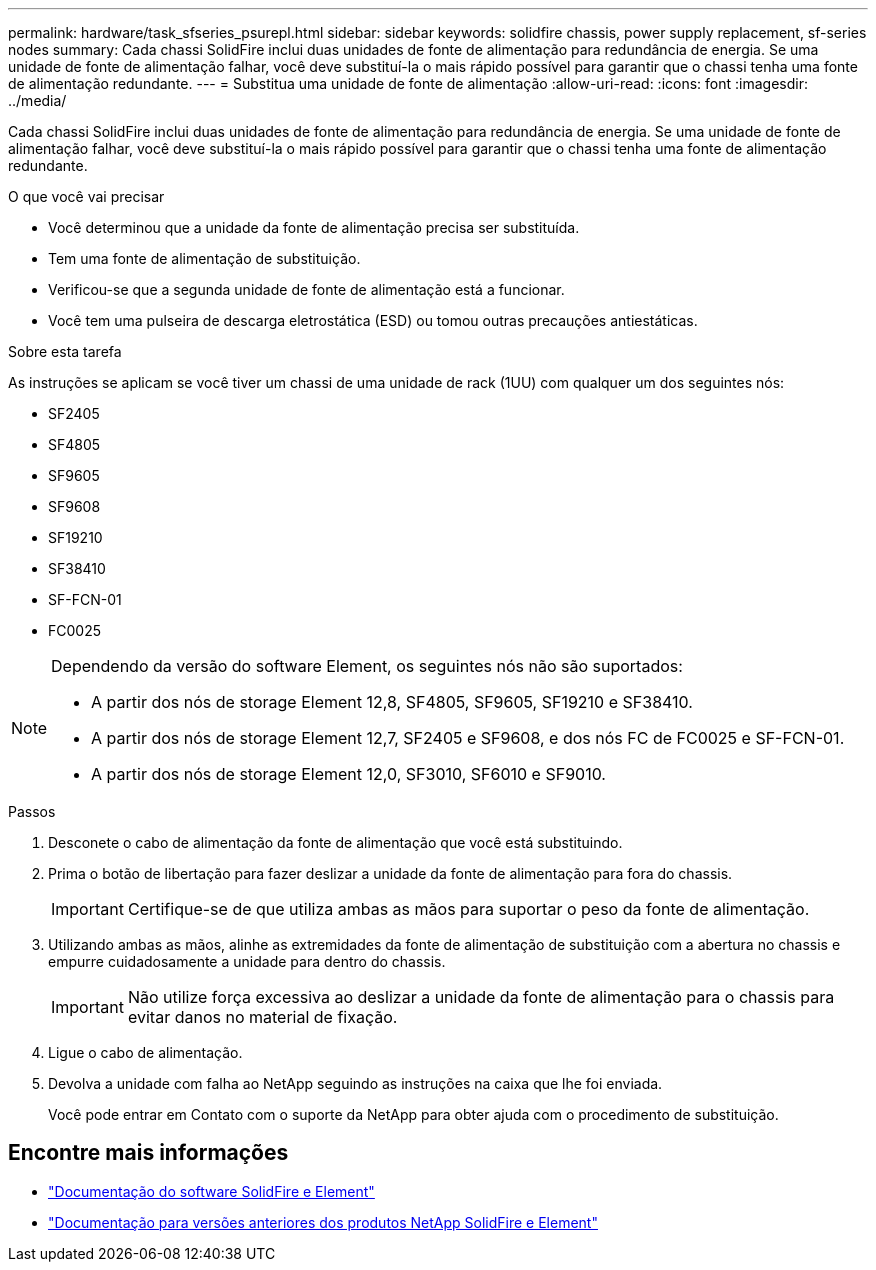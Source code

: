 ---
permalink: hardware/task_sfseries_psurepl.html 
sidebar: sidebar 
keywords: solidfire chassis, power supply replacement, sf-series nodes 
summary: Cada chassi SolidFire inclui duas unidades de fonte de alimentação para redundância de energia. Se uma unidade de fonte de alimentação falhar, você deve substituí-la o mais rápido possível para garantir que o chassi tenha uma fonte de alimentação redundante. 
---
= Substitua uma unidade de fonte de alimentação
:allow-uri-read: 
:icons: font
:imagesdir: ../media/


[role="lead"]
Cada chassi SolidFire inclui duas unidades de fonte de alimentação para redundância de energia. Se uma unidade de fonte de alimentação falhar, você deve substituí-la o mais rápido possível para garantir que o chassi tenha uma fonte de alimentação redundante.

.O que você vai precisar
* Você determinou que a unidade da fonte de alimentação precisa ser substituída.
* Tem uma fonte de alimentação de substituição.
* Verificou-se que a segunda unidade de fonte de alimentação está a funcionar.
* Você tem uma pulseira de descarga eletrostática (ESD) ou tomou outras precauções antiestáticas.


.Sobre esta tarefa
As instruções se aplicam se você tiver um chassi de uma unidade de rack (1UU) com qualquer um dos seguintes nós:

* SF2405
* SF4805
* SF9605
* SF9608
* SF19210
* SF38410
* SF-FCN-01
* FC0025


[NOTE]
====
Dependendo da versão do software Element, os seguintes nós não são suportados:

* A partir dos nós de storage Element 12,8, SF4805, SF9605, SF19210 e SF38410.
* A partir dos nós de storage Element 12,7, SF2405 e SF9608, e dos nós FC de FC0025 e SF-FCN-01.
* A partir dos nós de storage Element 12,0, SF3010, SF6010 e SF9010.


====
.Passos
. Desconete o cabo de alimentação da fonte de alimentação que você está substituindo.
. Prima o botão de libertação para fazer deslizar a unidade da fonte de alimentação para fora do chassis.
+

IMPORTANT: Certifique-se de que utiliza ambas as mãos para suportar o peso da fonte de alimentação.

. Utilizando ambas as mãos, alinhe as extremidades da fonte de alimentação de substituição com a abertura no chassis e empurre cuidadosamente a unidade para dentro do chassis.
+

IMPORTANT: Não utilize força excessiva ao deslizar a unidade da fonte de alimentação para o chassis para evitar danos no material de fixação.

. Ligue o cabo de alimentação.
. Devolva a unidade com falha ao NetApp seguindo as instruções na caixa que lhe foi enviada.
+
Você pode entrar em Contato com o suporte da NetApp para obter ajuda com o procedimento de substituição.





== Encontre mais informações

* https://docs.netapp.com/us-en/element-software/index.html["Documentação do software SolidFire e Element"]
* https://docs.netapp.com/sfe-122/topic/com.netapp.ndc.sfe-vers/GUID-B1944B0E-B335-4E0B-B9F1-E960BF32AE56.html["Documentação para versões anteriores dos produtos NetApp SolidFire e Element"^]

